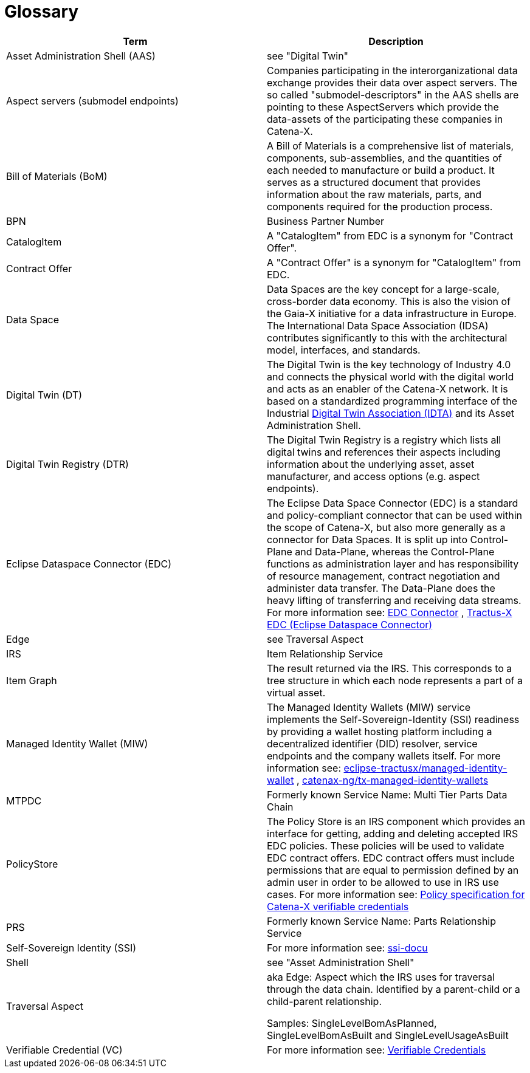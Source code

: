 = Glossary

|===
|Term |Description

|Asset Administration Shell (AAS) | see "Digital Twin"
|Aspect servers (submodel endpoints) | Companies participating in the interorganizational data exchange provides their data over aspect servers. The so called "submodel-descriptors" in the AAS shells are pointing to these AspectServers which provide the data-assets of the participating these companies in Catena-X.
|Bill of Materials (BoM) | A Bill of Materials is a comprehensive list of materials, components, sub-assemblies, and the quantities of each needed to manufacture or build a product. It serves as a structured document that provides information about the raw materials, parts, and components required for the production process.
|BPN | Business Partner Number
|CatalogItem| A "CatalogItem" from EDC is a synonym for "Contract Offer".
|Contract Offer| A "Contract Offer" is a synonym for "CatalogItem" from EDC.
|Data Space|Data Spaces are the key concept for a large-scale, cross-border data economy. This is also the vision of the Gaia-X initiative for a data infrastructure in Europe. The International Data Space Association (IDSA) contributes significantly to this with the architectural model, interfaces, and standards.
|Digital Twin (DT) | The Digital Twin is the key technology of Industry 4.0 and connects the physical world with the digital world and acts as an enabler of the Catena-X network. It is based on a standardized programming interface of the Industrial https://industrialdigitaltwin.org/[Digital Twin Association (IDTA)] and its Asset Administration Shell.
|Digital Twin Registry (DTR) | The Digital Twin Registry is a registry which lists all digital twins and references their aspects including information about the underlying asset, asset manufacturer, and access options (e.g. aspect endpoints).
|Eclipse Dataspace Connector (EDC) | The Eclipse Data Space Connector (EDC) is a standard and policy-compliant connector that can be used within the scope of Catena-X, but also more generally as a connector for Data Spaces. It is split up into Control-Plane and Data-Plane, whereas the Control-Plane functions as administration layer and has responsibility of resource management, contract negotiation and administer data transfer. The Data-Plane does the heavy lifting of transferring and receiving data streams. For more information see:
https://github.com/eclipse-edc/Connector[EDC Connector] , https://github.com/eclipse-tractusx/tractusx-edc[Tractus-X EDC (Eclipse Dataspace Connector)]
|Edge | see Traversal Aspect
|IRS | Item Relationship Service
|Item Graph |The result returned via the IRS. This corresponds to a tree structure in which each node represents a part of a virtual asset.
|Managed Identity Wallet (MIW)
| The Managed Identity Wallets (MIW) service implements the Self-Sovereign-Identity (SSI) readiness by providing a wallet hosting platform including a decentralized identifier (DID) resolver, service endpoints and the company wallets itself.
For more information see:
https://github.com/eclipse-tractusx/managed-identity-wallet[eclipse-tractusx/managed-identity-wallet] , https://github.com/catenax-ng/tx-managed-identity-wallets[catenax-ng/tx-managed-identity-wallets]
|MTPDC | Formerly known Service Name: Multi Tier Parts Data Chain
|PolicyStore
| The Policy Store is an IRS component which provides an interface for getting, adding and deleting accepted IRS EDC policies. These policies will be used to validate EDC contract offers. EDC contract offers must include permissions that are equal to permission defined by an admin user in order to be allowed to use in IRS use cases.
For more information see:
https://github.com/eclipse-tractusx/ssi-docu/blob/main/docs/architecture/cx-3-2/edc/policy.definitions.md#0-introduction[Policy specification for Catena-X verifiable credentials]
|PRS | Formerly known Service Name: Parts Relationship Service
|Self-Sovereign Identity (SSI)
| For more information see: https://github.com/eclipse-tractusx/ssi-docu/tree/main/docs/architecture/cx-3-2[ssi-docu]
|Shell | see "Asset Administration Shell"
|Traversal Aspect |aka Edge: Aspect which the IRS uses for traversal through the data chain. Identified by a parent-child or a child-parent relationship.

Samples: SingleLevelBomAsPlanned, SingleLevelBomAsBuilt and SingleLevelUsageAsBuilt
|Verifiable Credential (VC)
| For more information see: https://github.com/eclipse-tractusx/ssi-docu/tree/main/docs/architecture/cx-3-2/3.%20Verifiable%20Credentials[Verifiable Credentials]
|===